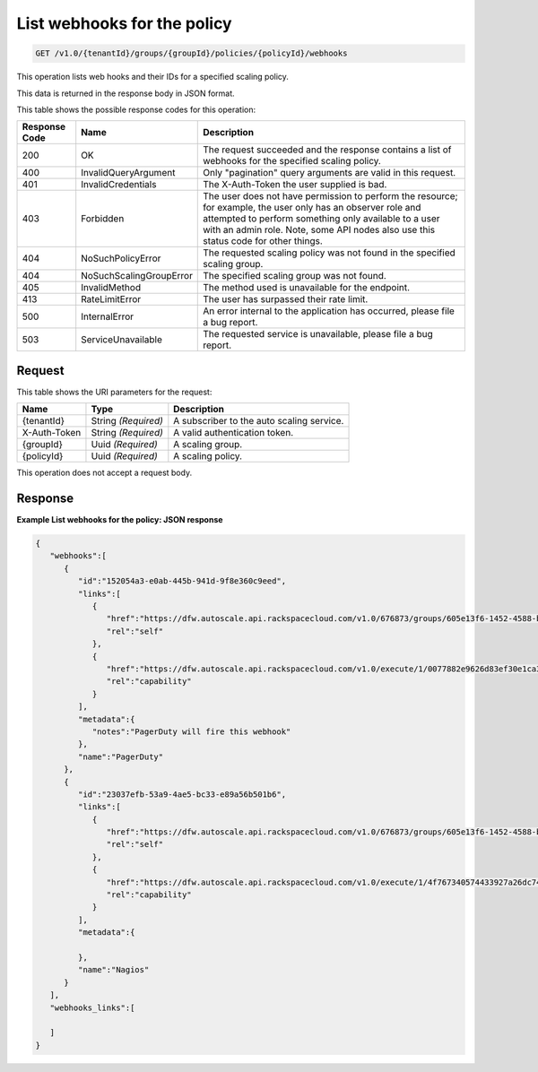 

.. _get-list-webhooks-for-the-policy-v1.0-tenantid-groups-groupid-policies-policyid-webhooks:

List webhooks for the policy
^^^^^^^^^^^^^^^^^^^^^^^^^^^^^^^^^^^^^^^^^^^^^^^^^^^^^^^^^^^^^^^^^^^^^^^^^^^^^^^^

.. code::

    GET /v1.0/{tenantId}/groups/{groupId}/policies/{policyId}/webhooks

This operation lists web hooks and their IDs for a specified scaling policy.

This data is returned in the response body in JSON format.



This table shows the possible response codes for this operation:


+--------------------------+-------------------------+-------------------------+
|Response Code             |Name                     |Description              |
+==========================+=========================+=========================+
|200                       |OK                       |The request succeeded    |
|                          |                         |and the response         |
|                          |                         |contains a list of       |
|                          |                         |webhooks for the         |
|                          |                         |specified scaling policy.|
+--------------------------+-------------------------+-------------------------+
|400                       |InvalidQueryArgument     |Only "pagination" query  |
|                          |                         |arguments are valid in   |
|                          |                         |this request.            |
+--------------------------+-------------------------+-------------------------+
|401                       |InvalidCredentials       |The X-Auth-Token the     |
|                          |                         |user supplied is bad.    |
+--------------------------+-------------------------+-------------------------+
|403                       |Forbidden                |The user does not have   |
|                          |                         |permission to perform    |
|                          |                         |the resource; for        |
|                          |                         |example, the user only   |
|                          |                         |has an observer role and |
|                          |                         |attempted to perform     |
|                          |                         |something only available |
|                          |                         |to a user with an admin  |
|                          |                         |role. Note, some API     |
|                          |                         |nodes also use this      |
|                          |                         |status code for other    |
|                          |                         |things.                  |
+--------------------------+-------------------------+-------------------------+
|404                       |NoSuchPolicyError        |The requested scaling    |
|                          |                         |policy was not found in  |
|                          |                         |the specified scaling    |
|                          |                         |group.                   |
+--------------------------+-------------------------+-------------------------+
|404                       |NoSuchScalingGroupError  |The specified scaling    |
|                          |                         |group was not found.     |
+--------------------------+-------------------------+-------------------------+
|405                       |InvalidMethod            |The method used is       |
|                          |                         |unavailable for the      |
|                          |                         |endpoint.                |
+--------------------------+-------------------------+-------------------------+
|413                       |RateLimitError           |The user has surpassed   |
|                          |                         |their rate limit.        |
+--------------------------+-------------------------+-------------------------+
|500                       |InternalError            |An error internal to the |
|                          |                         |application has          |
|                          |                         |occurred, please file a  |
|                          |                         |bug report.              |
+--------------------------+-------------------------+-------------------------+
|503                       |ServiceUnavailable       |The requested service is |
|                          |                         |unavailable, please file |
|                          |                         |a bug report.            |
+--------------------------+-------------------------+-------------------------+


Request
""""""""""""""""




This table shows the URI parameters for the request:

+--------------------------+-------------------------+-------------------------+
|Name                      |Type                     |Description              |
+==========================+=========================+=========================+
|{tenantId}                |String *(Required)*      |A subscriber to the auto |
|                          |                         |scaling service.         |
+--------------------------+-------------------------+-------------------------+
|X-Auth-Token              |String *(Required)*      |A valid authentication   |
|                          |                         |token.                   |
+--------------------------+-------------------------+-------------------------+
|{groupId}                 |Uuid *(Required)*        |A scaling group.         |
+--------------------------+-------------------------+-------------------------+
|{policyId}                |Uuid *(Required)*        |A scaling policy.        |
+--------------------------+-------------------------+-------------------------+





This operation does not accept a request body.




Response
""""""""""""""""










**Example List webhooks for the policy: JSON response**


.. code::

   
   {
      "webhooks":[
         {
            "id":"152054a3-e0ab-445b-941d-9f8e360c9eed",
            "links":[
               {
                  "href":"https://dfw.autoscale.api.rackspacecloud.com/v1.0/676873/groups/605e13f6-1452-4588-b5da-ac6bb468c5bf/policies/eb0fe1bf-3428-4f34-afd9-a5ac36f60511/webhooks/152054a3-e0ab-445b-941d-9f8e360c9eed/",
                  "rel":"self"
               },
               {
                  "href":"https://dfw.autoscale.api.rackspacecloud.com/v1.0/execute/1/0077882e9626d83ef30e1ca379c8654d86cd34df3cd49ac8da72174668315fe8/",
                  "rel":"capability"
               }
            ],
            "metadata":{
               "notes":"PagerDuty will fire this webhook"
            },
            "name":"PagerDuty"
         },
         {
            "id":"23037efb-53a9-4ae5-bc33-e89a56b501b6",
            "links":[
               {
                  "href":"https://dfw.autoscale.api.rackspacecloud.com/v1.0/676873/groups/605e13f6-1452-4588-b5da-ac6bb468c5bf/policies/eb0fe1bf-3428-4f34-afd9-a5ac36f60511/webhooks/23037efb-53a9-4ae5-bc33-e89a56b501b6/",
                  "rel":"self"
               },
               {
                  "href":"https://dfw.autoscale.api.rackspacecloud.com/v1.0/execute/1/4f767340574433927a26dc747253dad643d5d13ec7b66b764dcbf719b32302b9/",
                  "rel":"capability"
               }
            ],
            "metadata":{
   
            },
            "name":"Nagios"
         }
      ],
      "webhooks_links":[
   
      ]
   }




